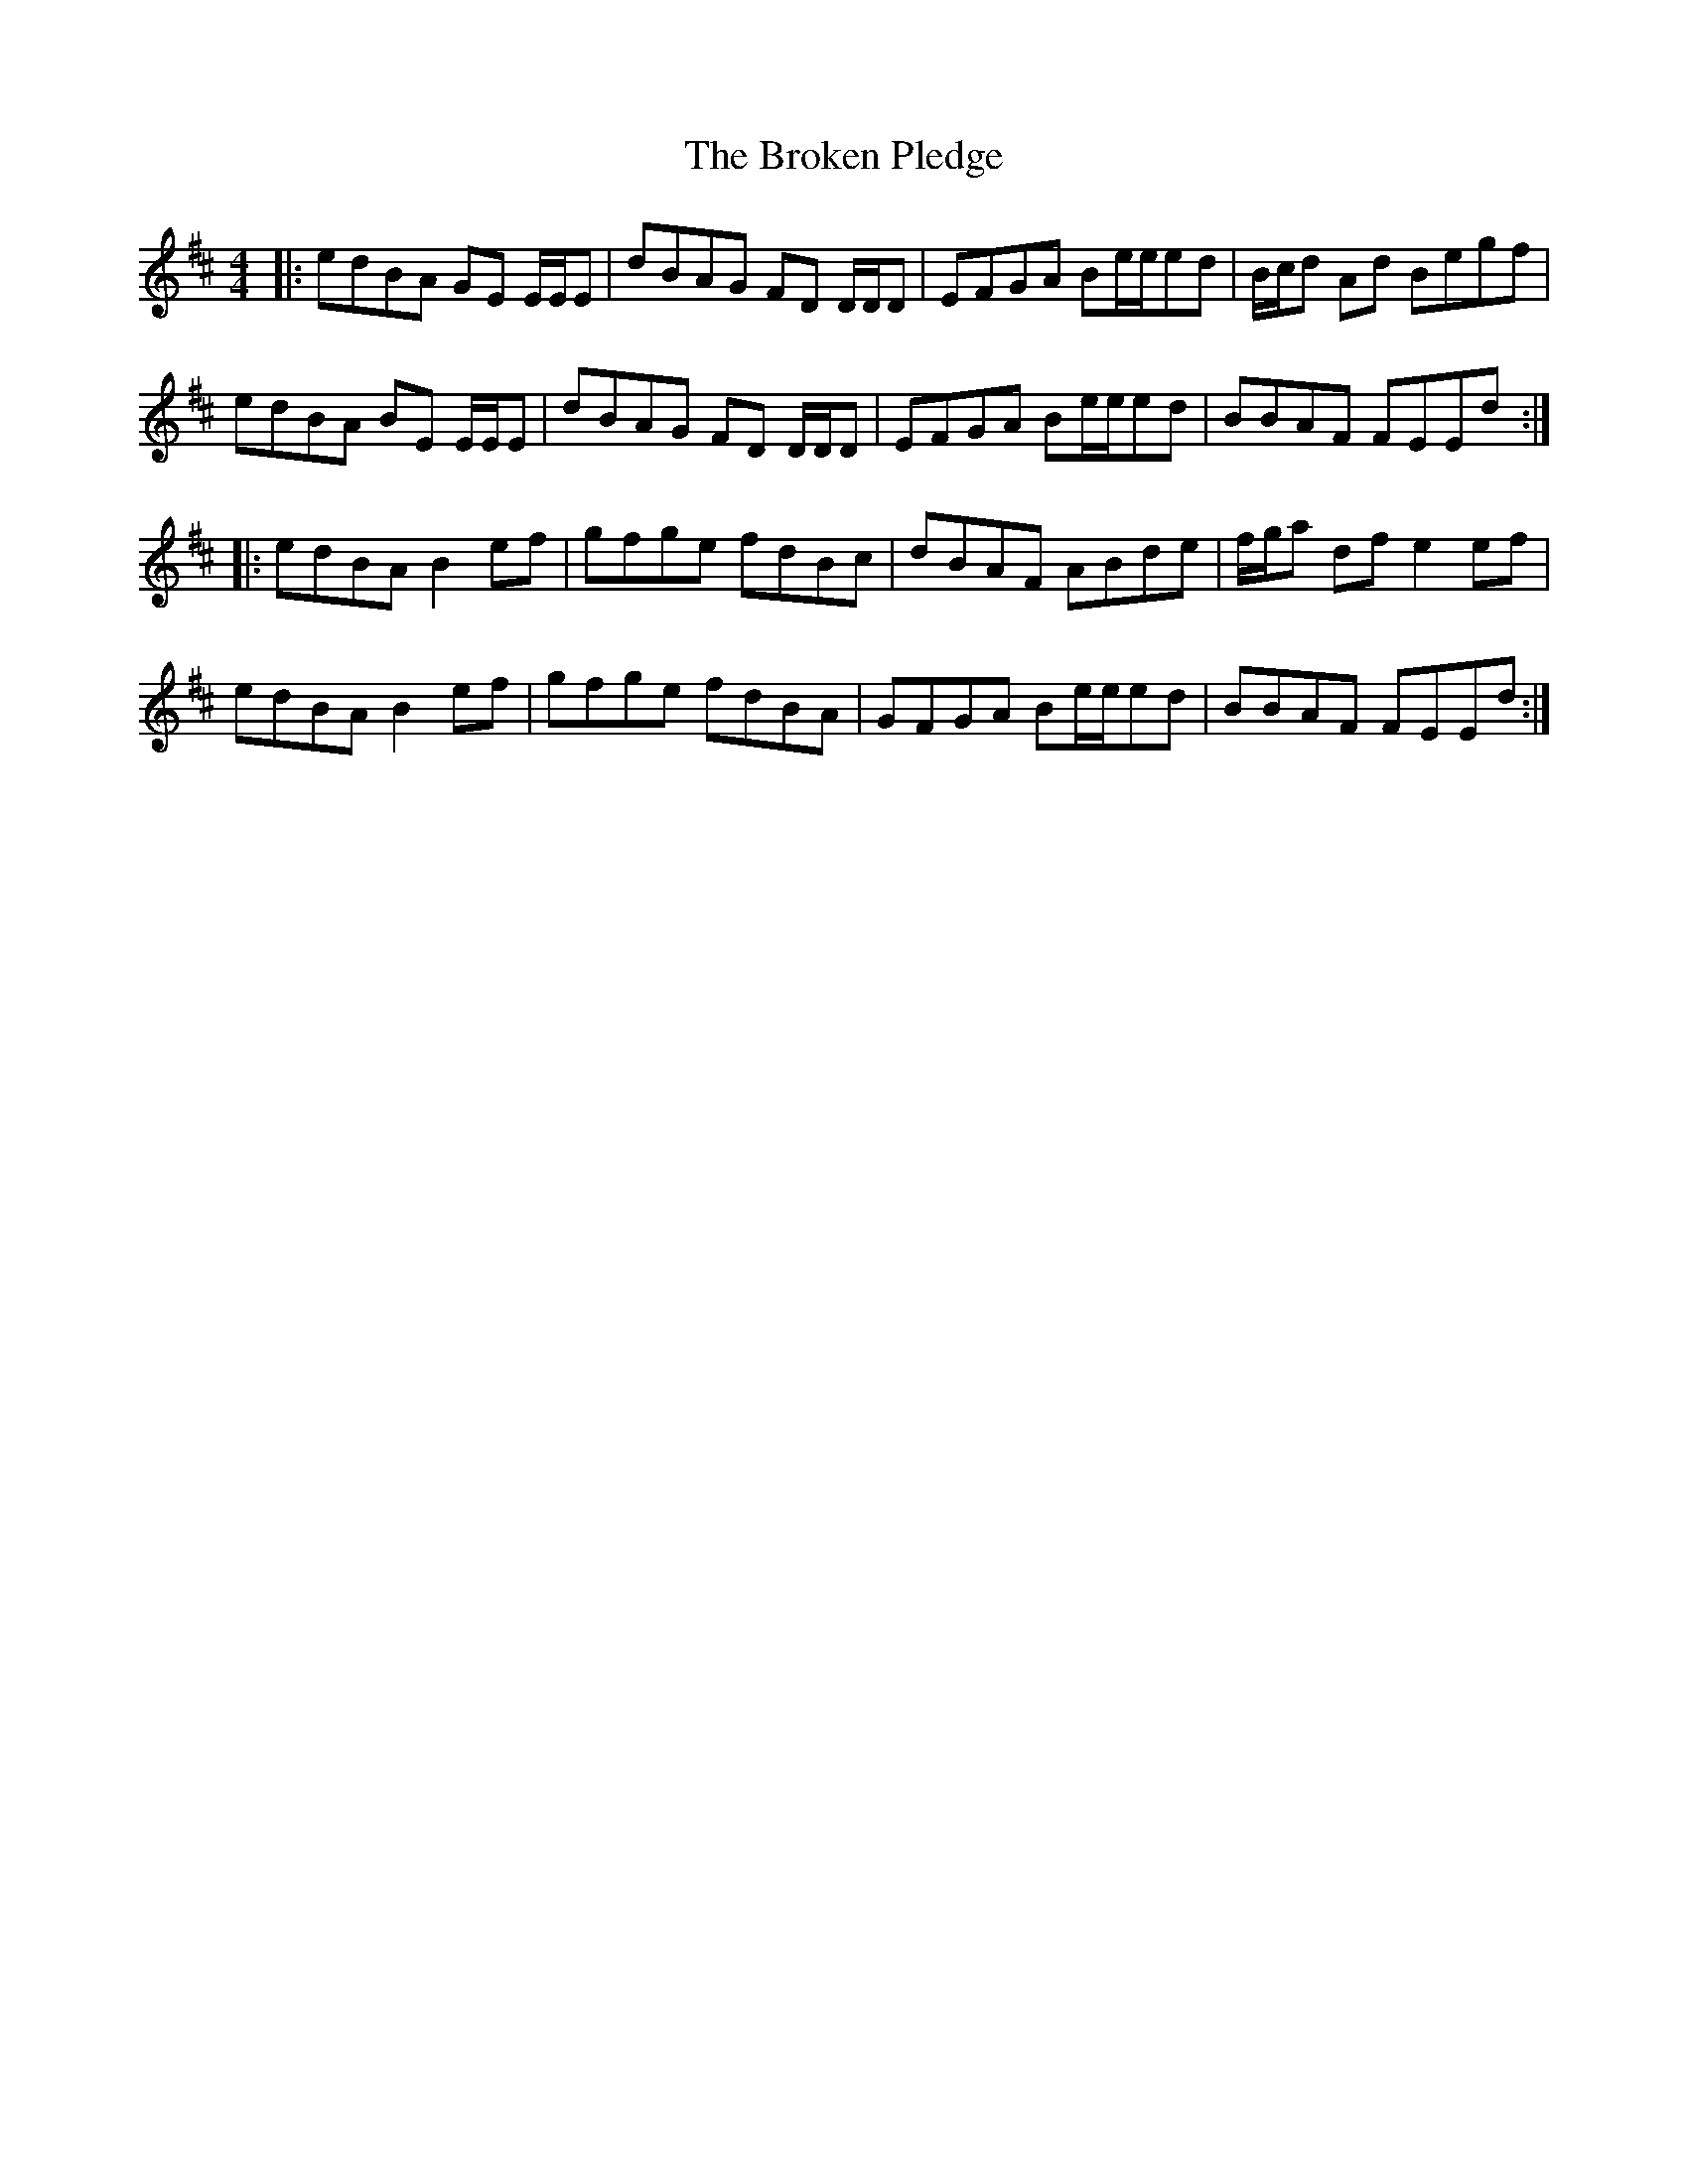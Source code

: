 X: 5251
T: Broken Pledge, The
R: reel
M: 4/4
K: Edorian
|:edBA GE E/E/E|dBAG FD D/D/D|EFGA Be/e/ed|B/c/d Ad Begf|
edBA BE E/E/E|dBAG FD D/D/D|EFGA Be/e/ed|BBAF FEEd:|
|:edBA B2 ef|gfge fdBc|dBAF ABde|f/g/a df e2 ef|
edBA B2 ef|gfge fdBA|GFGA Be/e/ed|BBAF FEEd:|

